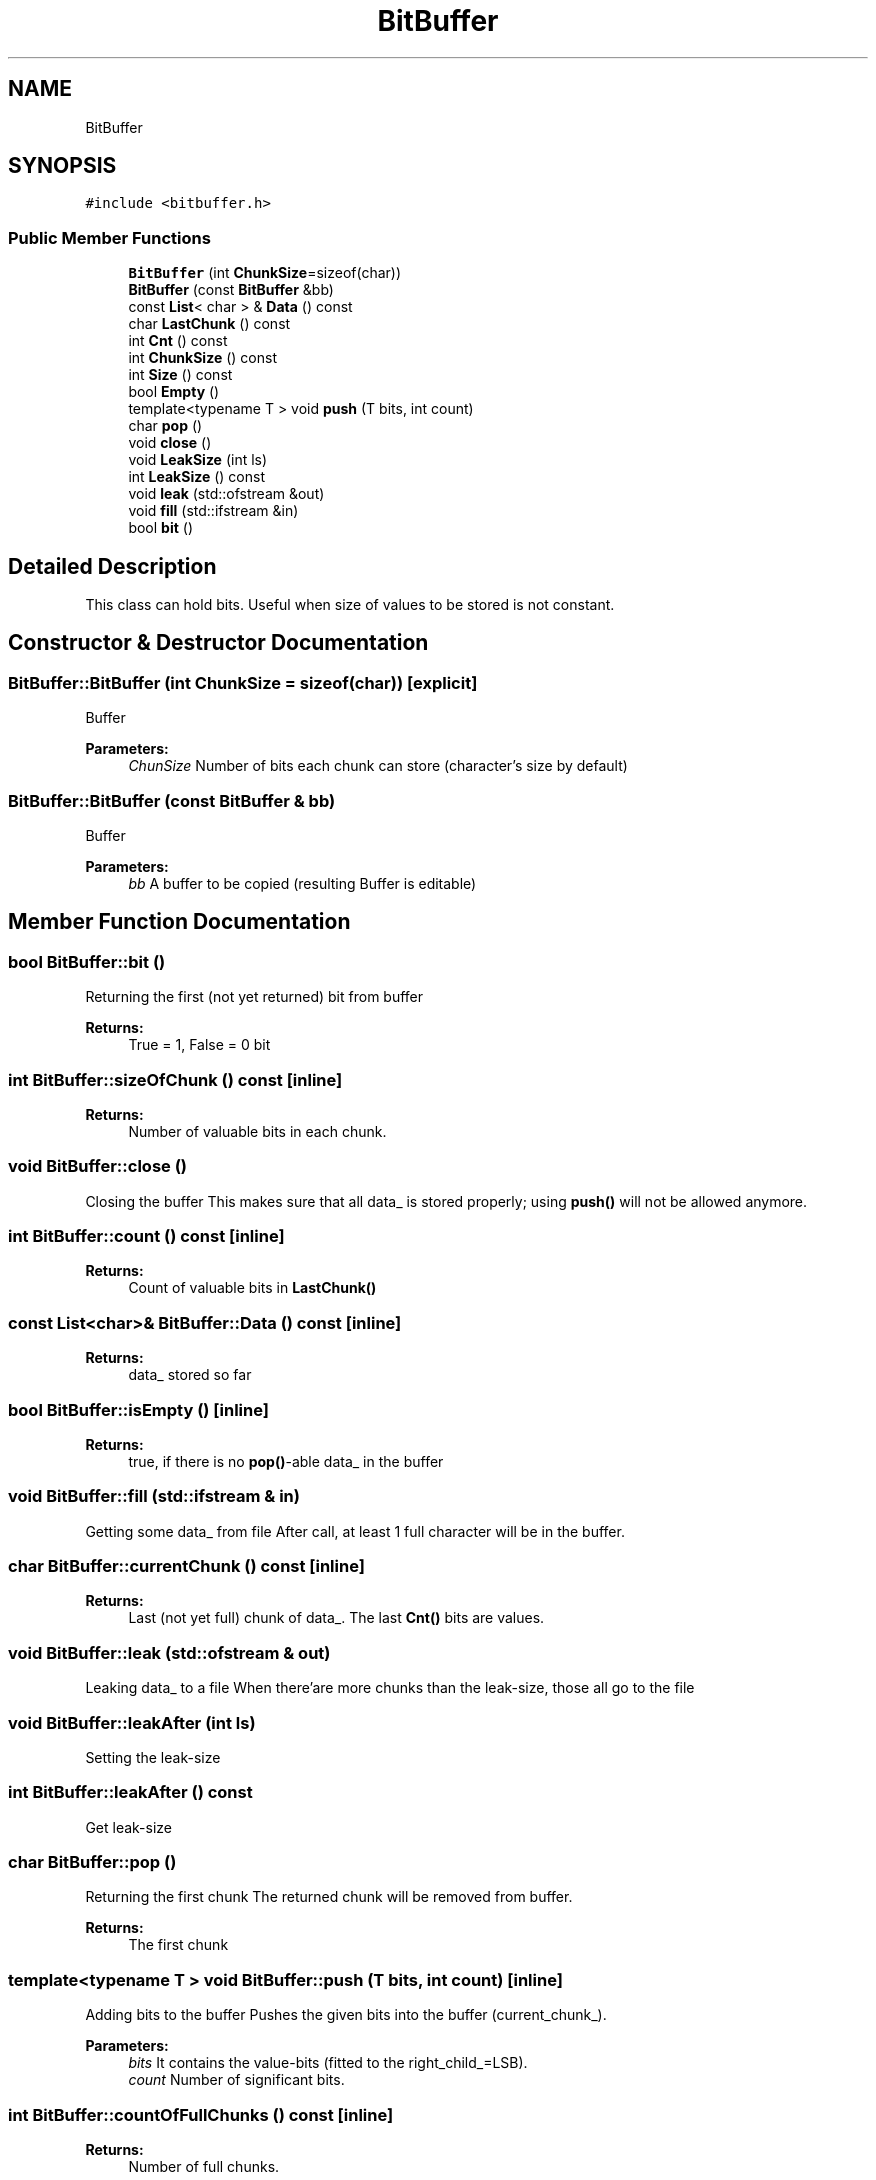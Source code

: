 .TH "BitBuffer" 3 "Thu Apr 16 2020" "Version 1.2" "Huffman" \" -*- nroff -*-
.ad l
.nh
.SH NAME
BitBuffer
.SH SYNOPSIS
.br
.PP
.PP
\fC#include <bitbuffer\&.h>\fP
.SS "Public Member Functions"

.in +1c
.ti -1c
.RI "\fBBitBuffer\fP (int \fBChunkSize\fP=sizeof(char))"
.br
.ti -1c
.RI "\fBBitBuffer\fP (const \fBBitBuffer\fP &bb)"
.br
.ti -1c
.RI "const \fBList\fP< char > & \fBData\fP () const"
.br
.ti -1c
.RI "char \fBLastChunk\fP () const"
.br
.ti -1c
.RI "int \fBCnt\fP () const"
.br
.ti -1c
.RI "int \fBChunkSize\fP () const"
.br
.ti -1c
.RI "int \fBSize\fP () const"
.br
.ti -1c
.RI "bool \fBEmpty\fP ()"
.br
.ti -1c
.RI "template<typename T > void \fBpush\fP (T bits, int count)"
.br
.ti -1c
.RI "char \fBpop\fP ()"
.br
.ti -1c
.RI "void \fBclose\fP ()"
.br
.ti -1c
.RI "void \fBLeakSize\fP (int ls)"
.br
.ti -1c
.RI "int \fBLeakSize\fP () const"
.br
.ti -1c
.RI "void \fBleak\fP (std::ofstream &out)"
.br
.ti -1c
.RI "void \fBfill\fP (std::ifstream &in)"
.br
.ti -1c
.RI "bool \fBbit\fP ()"
.br
.in -1c
.SH "Detailed Description"
.PP 
This class can hold bits\&. Useful when size of values to be stored is not constant\&. 
.SH "Constructor & Destructor Documentation"
.PP 
.SS "BitBuffer::BitBuffer (int ChunkSize = \fCsizeof(char)\fP)\fC [explicit]\fP"
Buffer 
.PP
\fBParameters:\fP
.RS 4
\fIChunSize\fP Number of bits each chunk can store (character's size by default) 
.RE
.PP

.SS "BitBuffer::BitBuffer (const \fBBitBuffer\fP & bb)"
Buffer 
.PP
\fBParameters:\fP
.RS 4
\fIbb\fP A buffer to be copied (resulting Buffer is editable) 
.RE
.PP

.SH "Member Function Documentation"
.PP 
.SS "bool BitBuffer::bit ()"
Returning the first (not yet returned) bit from buffer 
.PP
\fBReturns:\fP
.RS 4
True = 1, False = 0 bit 
.RE
.PP

.SS "int BitBuffer::sizeOfChunk () const\fC [inline]\fP"

.PP
\fBReturns:\fP
.RS 4
Number of valuable bits in each chunk\&. 
.RE
.PP

.SS "void BitBuffer::close ()"
Closing the buffer This makes sure that all data_ is stored properly; using \fBpush()\fP will not be allowed anymore\&.
.SS "int BitBuffer::count () const\fC [inline]\fP"

.PP
\fBReturns:\fP
.RS 4
Count of valuable bits in \fBLastChunk()\fP 
.RE
.PP

.SS "const \fBList\fP<char>& BitBuffer::Data () const\fC [inline]\fP"

.PP
\fBReturns:\fP
.RS 4
data_ stored so far
.RE
.PP

.SS "bool BitBuffer::isEmpty ()\fC [inline]\fP"

.PP
\fBReturns:\fP
.RS 4
true, if there is no \fBpop()\fP-able data_ in the buffer
.RE
.PP

.SS "void BitBuffer::fill (std::ifstream & in)"
Getting some data_ from file After call, at least 1 full character will be in the buffer\&.
.SS "char BitBuffer::currentChunk () const\fC [inline]\fP"

.PP
\fBReturns:\fP
.RS 4
Last (not yet full) chunk of data_\&. The last \fBCnt()\fP bits are values\&.
.RE
.PP

.SS "void BitBuffer::leak (std::ofstream & out)"
Leaking data_ to a file When there'are more chunks than the leak-size, those all go to the file
.SS "void BitBuffer::leakAfter (int ls)"
Setting the leak-size 
.SS "int BitBuffer::leakAfter () const"
Get leak-size 
.SS "char BitBuffer::pop ()"
Returning the first chunk The returned chunk will be removed from buffer\&. 
.PP
\fBReturns:\fP
.RS 4
The first chunk 
.RE
.PP

.SS "template<typename T > void BitBuffer::push (T bits, int count)\fC [inline]\fP"
Adding bits to the buffer Pushes the given bits into the buffer (current_chunk_)\&.
.PP
\fBParameters:\fP
.RS 4
\fIbits\fP It contains the value-bits (fitted to the right_child_=LSB)\&.
.br
\fIcount\fP Number of significant bits\&. 
.RE
.PP

.SS "int BitBuffer::countOfFullChunks () const\fC [inline]\fP"

.PP
\fBReturns:\fP
.RS 4
Number of full chunks\&. 
.RE
.PP


.SH "Author"
.PP 
Generated automatically by Doxygen for Huffman from the source code\&.
